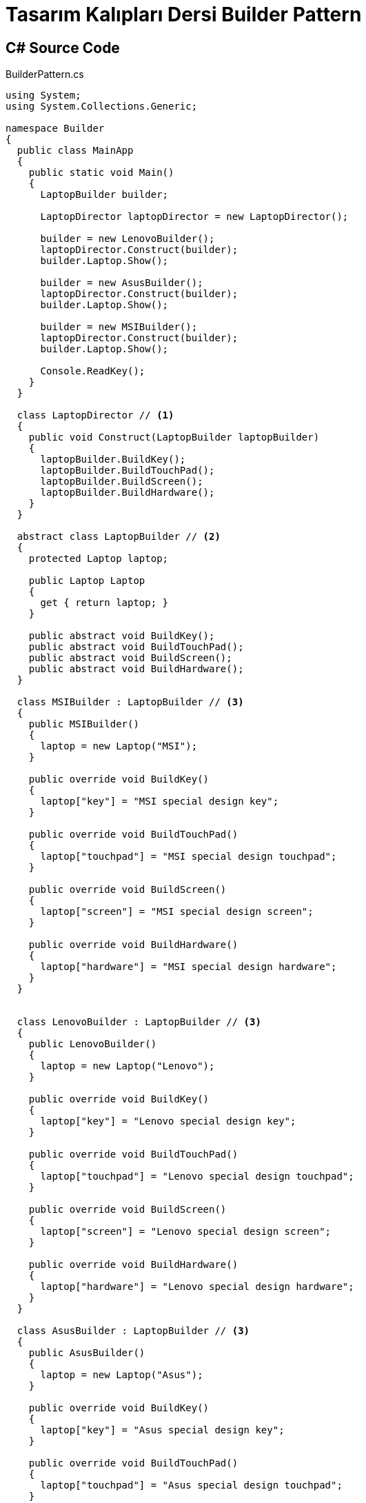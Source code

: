 = Tasarım Kalıpları Dersi Builder Pattern

== C# Source Code

.BuilderPattern.cs
[source,c#]
----
using System;
using System.Collections.Generic;

namespace Builder
{
  public class MainApp
  {
    public static void Main()
    {
      LaptopBuilder builder;

      LaptopDirector laptopDirector = new LaptopDirector();
      
      builder = new LenovoBuilder();
      laptopDirector.Construct(builder);
      builder.Laptop.Show();
 
      builder = new AsusBuilder();
      laptopDirector.Construct(builder);
      builder.Laptop.Show();
 
      builder = new MSIBuilder();
      laptopDirector.Construct(builder);
      builder.Laptop.Show();
 
      Console.ReadKey();
    }
  }

  class LaptopDirector // <1>
  {
    public void Construct(LaptopBuilder laptopBuilder)
    {
      laptopBuilder.BuildKey();
      laptopBuilder.BuildTouchPad();
      laptopBuilder.BuildScreen();
      laptopBuilder.BuildHardware();
    }
  }

  abstract class LaptopBuilder // <2>
  {
    protected Laptop laptop;
 
    public Laptop Laptop
    {
      get { return laptop; }
    }
 
    public abstract void BuildKey();
    public abstract void BuildTouchPad();
    public abstract void BuildScreen();
    public abstract void BuildHardware();
  }
 
  class MSIBuilder : LaptopBuilder // <3>
  {
    public MSIBuilder()
    {
      laptop = new Laptop("MSI");
    }
 
    public override void BuildKey()
    {
      laptop["key"] = "MSI special design key";
    }
 
    public override void BuildTouchPad()
    {
      laptop["touchpad"] = "MSI special design touchpad";
    }
 
    public override void BuildScreen()
    {
      laptop["screen"] = "MSI special design screen";
    }
 
    public override void BuildHardware()
    {
      laptop["hardware"] = "MSI special design hardware";
    }
  }
 
 
  class LenovoBuilder : LaptopBuilder // <3>
  {
    public LenovoBuilder()
    {
      laptop = new Laptop("Lenovo");
    }
 
    public override void BuildKey()
    {
      laptop["key"] = "Lenovo special design key";
    }
 
    public override void BuildTouchPad()
    {
      laptop["touchpad"] = "Lenovo special design touchpad";
    }
 
    public override void BuildScreen()
    {
      laptop["screen"] = "Lenovo special design screen";
    }
 
    public override void BuildHardware()
    {
      laptop["hardware"] = "Lenovo special design hardware";
    }
  }
 
  class AsusBuilder : LaptopBuilder // <3>
  {
    public AsusBuilder()
    {
      laptop = new Laptop("Asus");
    }
 
    public override void BuildKey()
    {
      laptop["key"] = "Asus special design key";
    }
 
    public override void BuildTouchPad()
    {
      laptop["touchpad"] = "Asus special design touchpad";
    }
 
    public override void BuildScreen()
    {
      laptop["screen"] = "Asus special design screen";
    }
 
    public override void BuildHardware()
    {
      laptop["hardware"] = "Asus special design hardware";
    }
  }
 
  class Laptop // <4>
  {
    private string _laptopType;
    private Dictionary<string,string> _parts = 
      new Dictionary<string,string>();
 
    public Laptop(string laptopType)
    {
      _laptopType = laptopType;
    }
 
    public string this[string key]
    {
      get { return _parts[key]; }
      set { _parts[key] = value; }
    }
 
    public void Show()
    {
      Console.WriteLine("\n---------------------------");
      Console.WriteLine("Laptop Type: {0}", _laptopType);
      Console.WriteLine(" #Key : {0}", _parts["key"]);
      Console.WriteLine(" #Touchpad : {0}", _parts["touchpad"]);
      Console.WriteLine(" #Screen: {0}", _parts["screen"]);
      Console.WriteLine(" #Hardware : {0}", _parts["hardware"]);
    }
  }
}
<1> Director that constructs Laptop
<2> Abstract prototype builder
<3> concrete implementaion of prototype builder
<4> Laptop class that has been built up by builder
----